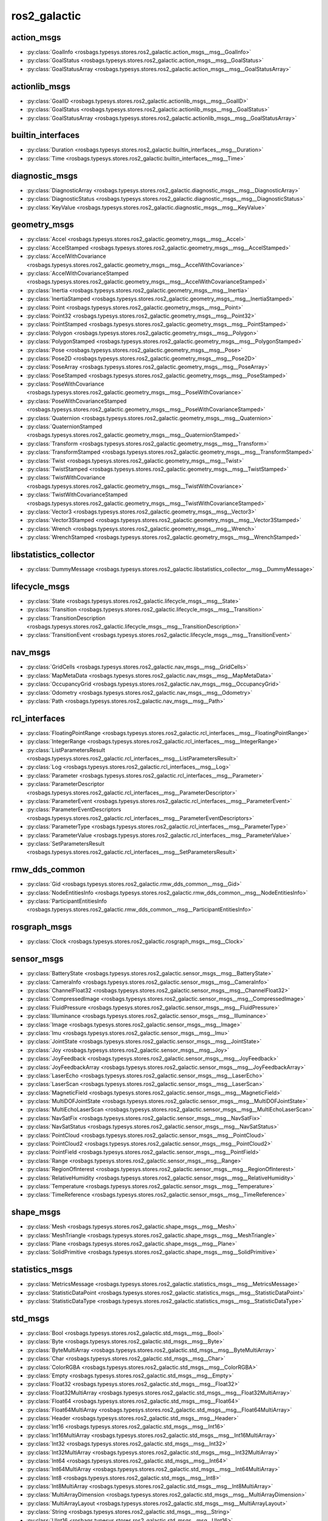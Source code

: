 ros2_galactic
=============
action_msgs
***********
- :py:class:`GoalInfo <rosbags.typesys.stores.ros2_galactic.action_msgs__msg__GoalInfo>`
- :py:class:`GoalStatus <rosbags.typesys.stores.ros2_galactic.action_msgs__msg__GoalStatus>`
- :py:class:`GoalStatusArray <rosbags.typesys.stores.ros2_galactic.action_msgs__msg__GoalStatusArray>`

actionlib_msgs
**************
- :py:class:`GoalID <rosbags.typesys.stores.ros2_galactic.actionlib_msgs__msg__GoalID>`
- :py:class:`GoalStatus <rosbags.typesys.stores.ros2_galactic.actionlib_msgs__msg__GoalStatus>`
- :py:class:`GoalStatusArray <rosbags.typesys.stores.ros2_galactic.actionlib_msgs__msg__GoalStatusArray>`

builtin_interfaces
******************
- :py:class:`Duration <rosbags.typesys.stores.ros2_galactic.builtin_interfaces__msg__Duration>`
- :py:class:`Time <rosbags.typesys.stores.ros2_galactic.builtin_interfaces__msg__Time>`

diagnostic_msgs
***************
- :py:class:`DiagnosticArray <rosbags.typesys.stores.ros2_galactic.diagnostic_msgs__msg__DiagnosticArray>`
- :py:class:`DiagnosticStatus <rosbags.typesys.stores.ros2_galactic.diagnostic_msgs__msg__DiagnosticStatus>`
- :py:class:`KeyValue <rosbags.typesys.stores.ros2_galactic.diagnostic_msgs__msg__KeyValue>`

geometry_msgs
*************
- :py:class:`Accel <rosbags.typesys.stores.ros2_galactic.geometry_msgs__msg__Accel>`
- :py:class:`AccelStamped <rosbags.typesys.stores.ros2_galactic.geometry_msgs__msg__AccelStamped>`
- :py:class:`AccelWithCovariance <rosbags.typesys.stores.ros2_galactic.geometry_msgs__msg__AccelWithCovariance>`
- :py:class:`AccelWithCovarianceStamped <rosbags.typesys.stores.ros2_galactic.geometry_msgs__msg__AccelWithCovarianceStamped>`
- :py:class:`Inertia <rosbags.typesys.stores.ros2_galactic.geometry_msgs__msg__Inertia>`
- :py:class:`InertiaStamped <rosbags.typesys.stores.ros2_galactic.geometry_msgs__msg__InertiaStamped>`
- :py:class:`Point <rosbags.typesys.stores.ros2_galactic.geometry_msgs__msg__Point>`
- :py:class:`Point32 <rosbags.typesys.stores.ros2_galactic.geometry_msgs__msg__Point32>`
- :py:class:`PointStamped <rosbags.typesys.stores.ros2_galactic.geometry_msgs__msg__PointStamped>`
- :py:class:`Polygon <rosbags.typesys.stores.ros2_galactic.geometry_msgs__msg__Polygon>`
- :py:class:`PolygonStamped <rosbags.typesys.stores.ros2_galactic.geometry_msgs__msg__PolygonStamped>`
- :py:class:`Pose <rosbags.typesys.stores.ros2_galactic.geometry_msgs__msg__Pose>`
- :py:class:`Pose2D <rosbags.typesys.stores.ros2_galactic.geometry_msgs__msg__Pose2D>`
- :py:class:`PoseArray <rosbags.typesys.stores.ros2_galactic.geometry_msgs__msg__PoseArray>`
- :py:class:`PoseStamped <rosbags.typesys.stores.ros2_galactic.geometry_msgs__msg__PoseStamped>`
- :py:class:`PoseWithCovariance <rosbags.typesys.stores.ros2_galactic.geometry_msgs__msg__PoseWithCovariance>`
- :py:class:`PoseWithCovarianceStamped <rosbags.typesys.stores.ros2_galactic.geometry_msgs__msg__PoseWithCovarianceStamped>`
- :py:class:`Quaternion <rosbags.typesys.stores.ros2_galactic.geometry_msgs__msg__Quaternion>`
- :py:class:`QuaternionStamped <rosbags.typesys.stores.ros2_galactic.geometry_msgs__msg__QuaternionStamped>`
- :py:class:`Transform <rosbags.typesys.stores.ros2_galactic.geometry_msgs__msg__Transform>`
- :py:class:`TransformStamped <rosbags.typesys.stores.ros2_galactic.geometry_msgs__msg__TransformStamped>`
- :py:class:`Twist <rosbags.typesys.stores.ros2_galactic.geometry_msgs__msg__Twist>`
- :py:class:`TwistStamped <rosbags.typesys.stores.ros2_galactic.geometry_msgs__msg__TwistStamped>`
- :py:class:`TwistWithCovariance <rosbags.typesys.stores.ros2_galactic.geometry_msgs__msg__TwistWithCovariance>`
- :py:class:`TwistWithCovarianceStamped <rosbags.typesys.stores.ros2_galactic.geometry_msgs__msg__TwistWithCovarianceStamped>`
- :py:class:`Vector3 <rosbags.typesys.stores.ros2_galactic.geometry_msgs__msg__Vector3>`
- :py:class:`Vector3Stamped <rosbags.typesys.stores.ros2_galactic.geometry_msgs__msg__Vector3Stamped>`
- :py:class:`Wrench <rosbags.typesys.stores.ros2_galactic.geometry_msgs__msg__Wrench>`
- :py:class:`WrenchStamped <rosbags.typesys.stores.ros2_galactic.geometry_msgs__msg__WrenchStamped>`

libstatistics_collector
***********************
- :py:class:`DummyMessage <rosbags.typesys.stores.ros2_galactic.libstatistics_collector__msg__DummyMessage>`

lifecycle_msgs
**************
- :py:class:`State <rosbags.typesys.stores.ros2_galactic.lifecycle_msgs__msg__State>`
- :py:class:`Transition <rosbags.typesys.stores.ros2_galactic.lifecycle_msgs__msg__Transition>`
- :py:class:`TransitionDescription <rosbags.typesys.stores.ros2_galactic.lifecycle_msgs__msg__TransitionDescription>`
- :py:class:`TransitionEvent <rosbags.typesys.stores.ros2_galactic.lifecycle_msgs__msg__TransitionEvent>`

nav_msgs
********
- :py:class:`GridCells <rosbags.typesys.stores.ros2_galactic.nav_msgs__msg__GridCells>`
- :py:class:`MapMetaData <rosbags.typesys.stores.ros2_galactic.nav_msgs__msg__MapMetaData>`
- :py:class:`OccupancyGrid <rosbags.typesys.stores.ros2_galactic.nav_msgs__msg__OccupancyGrid>`
- :py:class:`Odometry <rosbags.typesys.stores.ros2_galactic.nav_msgs__msg__Odometry>`
- :py:class:`Path <rosbags.typesys.stores.ros2_galactic.nav_msgs__msg__Path>`

rcl_interfaces
**************
- :py:class:`FloatingPointRange <rosbags.typesys.stores.ros2_galactic.rcl_interfaces__msg__FloatingPointRange>`
- :py:class:`IntegerRange <rosbags.typesys.stores.ros2_galactic.rcl_interfaces__msg__IntegerRange>`
- :py:class:`ListParametersResult <rosbags.typesys.stores.ros2_galactic.rcl_interfaces__msg__ListParametersResult>`
- :py:class:`Log <rosbags.typesys.stores.ros2_galactic.rcl_interfaces__msg__Log>`
- :py:class:`Parameter <rosbags.typesys.stores.ros2_galactic.rcl_interfaces__msg__Parameter>`
- :py:class:`ParameterDescriptor <rosbags.typesys.stores.ros2_galactic.rcl_interfaces__msg__ParameterDescriptor>`
- :py:class:`ParameterEvent <rosbags.typesys.stores.ros2_galactic.rcl_interfaces__msg__ParameterEvent>`
- :py:class:`ParameterEventDescriptors <rosbags.typesys.stores.ros2_galactic.rcl_interfaces__msg__ParameterEventDescriptors>`
- :py:class:`ParameterType <rosbags.typesys.stores.ros2_galactic.rcl_interfaces__msg__ParameterType>`
- :py:class:`ParameterValue <rosbags.typesys.stores.ros2_galactic.rcl_interfaces__msg__ParameterValue>`
- :py:class:`SetParametersResult <rosbags.typesys.stores.ros2_galactic.rcl_interfaces__msg__SetParametersResult>`

rmw_dds_common
**************
- :py:class:`Gid <rosbags.typesys.stores.ros2_galactic.rmw_dds_common__msg__Gid>`
- :py:class:`NodeEntitiesInfo <rosbags.typesys.stores.ros2_galactic.rmw_dds_common__msg__NodeEntitiesInfo>`
- :py:class:`ParticipantEntitiesInfo <rosbags.typesys.stores.ros2_galactic.rmw_dds_common__msg__ParticipantEntitiesInfo>`

rosgraph_msgs
*************
- :py:class:`Clock <rosbags.typesys.stores.ros2_galactic.rosgraph_msgs__msg__Clock>`

sensor_msgs
***********
- :py:class:`BatteryState <rosbags.typesys.stores.ros2_galactic.sensor_msgs__msg__BatteryState>`
- :py:class:`CameraInfo <rosbags.typesys.stores.ros2_galactic.sensor_msgs__msg__CameraInfo>`
- :py:class:`ChannelFloat32 <rosbags.typesys.stores.ros2_galactic.sensor_msgs__msg__ChannelFloat32>`
- :py:class:`CompressedImage <rosbags.typesys.stores.ros2_galactic.sensor_msgs__msg__CompressedImage>`
- :py:class:`FluidPressure <rosbags.typesys.stores.ros2_galactic.sensor_msgs__msg__FluidPressure>`
- :py:class:`Illuminance <rosbags.typesys.stores.ros2_galactic.sensor_msgs__msg__Illuminance>`
- :py:class:`Image <rosbags.typesys.stores.ros2_galactic.sensor_msgs__msg__Image>`
- :py:class:`Imu <rosbags.typesys.stores.ros2_galactic.sensor_msgs__msg__Imu>`
- :py:class:`JointState <rosbags.typesys.stores.ros2_galactic.sensor_msgs__msg__JointState>`
- :py:class:`Joy <rosbags.typesys.stores.ros2_galactic.sensor_msgs__msg__Joy>`
- :py:class:`JoyFeedback <rosbags.typesys.stores.ros2_galactic.sensor_msgs__msg__JoyFeedback>`
- :py:class:`JoyFeedbackArray <rosbags.typesys.stores.ros2_galactic.sensor_msgs__msg__JoyFeedbackArray>`
- :py:class:`LaserEcho <rosbags.typesys.stores.ros2_galactic.sensor_msgs__msg__LaserEcho>`
- :py:class:`LaserScan <rosbags.typesys.stores.ros2_galactic.sensor_msgs__msg__LaserScan>`
- :py:class:`MagneticField <rosbags.typesys.stores.ros2_galactic.sensor_msgs__msg__MagneticField>`
- :py:class:`MultiDOFJointState <rosbags.typesys.stores.ros2_galactic.sensor_msgs__msg__MultiDOFJointState>`
- :py:class:`MultiEchoLaserScan <rosbags.typesys.stores.ros2_galactic.sensor_msgs__msg__MultiEchoLaserScan>`
- :py:class:`NavSatFix <rosbags.typesys.stores.ros2_galactic.sensor_msgs__msg__NavSatFix>`
- :py:class:`NavSatStatus <rosbags.typesys.stores.ros2_galactic.sensor_msgs__msg__NavSatStatus>`
- :py:class:`PointCloud <rosbags.typesys.stores.ros2_galactic.sensor_msgs__msg__PointCloud>`
- :py:class:`PointCloud2 <rosbags.typesys.stores.ros2_galactic.sensor_msgs__msg__PointCloud2>`
- :py:class:`PointField <rosbags.typesys.stores.ros2_galactic.sensor_msgs__msg__PointField>`
- :py:class:`Range <rosbags.typesys.stores.ros2_galactic.sensor_msgs__msg__Range>`
- :py:class:`RegionOfInterest <rosbags.typesys.stores.ros2_galactic.sensor_msgs__msg__RegionOfInterest>`
- :py:class:`RelativeHumidity <rosbags.typesys.stores.ros2_galactic.sensor_msgs__msg__RelativeHumidity>`
- :py:class:`Temperature <rosbags.typesys.stores.ros2_galactic.sensor_msgs__msg__Temperature>`
- :py:class:`TimeReference <rosbags.typesys.stores.ros2_galactic.sensor_msgs__msg__TimeReference>`

shape_msgs
**********
- :py:class:`Mesh <rosbags.typesys.stores.ros2_galactic.shape_msgs__msg__Mesh>`
- :py:class:`MeshTriangle <rosbags.typesys.stores.ros2_galactic.shape_msgs__msg__MeshTriangle>`
- :py:class:`Plane <rosbags.typesys.stores.ros2_galactic.shape_msgs__msg__Plane>`
- :py:class:`SolidPrimitive <rosbags.typesys.stores.ros2_galactic.shape_msgs__msg__SolidPrimitive>`

statistics_msgs
***************
- :py:class:`MetricsMessage <rosbags.typesys.stores.ros2_galactic.statistics_msgs__msg__MetricsMessage>`
- :py:class:`StatisticDataPoint <rosbags.typesys.stores.ros2_galactic.statistics_msgs__msg__StatisticDataPoint>`
- :py:class:`StatisticDataType <rosbags.typesys.stores.ros2_galactic.statistics_msgs__msg__StatisticDataType>`

std_msgs
********
- :py:class:`Bool <rosbags.typesys.stores.ros2_galactic.std_msgs__msg__Bool>`
- :py:class:`Byte <rosbags.typesys.stores.ros2_galactic.std_msgs__msg__Byte>`
- :py:class:`ByteMultiArray <rosbags.typesys.stores.ros2_galactic.std_msgs__msg__ByteMultiArray>`
- :py:class:`Char <rosbags.typesys.stores.ros2_galactic.std_msgs__msg__Char>`
- :py:class:`ColorRGBA <rosbags.typesys.stores.ros2_galactic.std_msgs__msg__ColorRGBA>`
- :py:class:`Empty <rosbags.typesys.stores.ros2_galactic.std_msgs__msg__Empty>`
- :py:class:`Float32 <rosbags.typesys.stores.ros2_galactic.std_msgs__msg__Float32>`
- :py:class:`Float32MultiArray <rosbags.typesys.stores.ros2_galactic.std_msgs__msg__Float32MultiArray>`
- :py:class:`Float64 <rosbags.typesys.stores.ros2_galactic.std_msgs__msg__Float64>`
- :py:class:`Float64MultiArray <rosbags.typesys.stores.ros2_galactic.std_msgs__msg__Float64MultiArray>`
- :py:class:`Header <rosbags.typesys.stores.ros2_galactic.std_msgs__msg__Header>`
- :py:class:`Int16 <rosbags.typesys.stores.ros2_galactic.std_msgs__msg__Int16>`
- :py:class:`Int16MultiArray <rosbags.typesys.stores.ros2_galactic.std_msgs__msg__Int16MultiArray>`
- :py:class:`Int32 <rosbags.typesys.stores.ros2_galactic.std_msgs__msg__Int32>`
- :py:class:`Int32MultiArray <rosbags.typesys.stores.ros2_galactic.std_msgs__msg__Int32MultiArray>`
- :py:class:`Int64 <rosbags.typesys.stores.ros2_galactic.std_msgs__msg__Int64>`
- :py:class:`Int64MultiArray <rosbags.typesys.stores.ros2_galactic.std_msgs__msg__Int64MultiArray>`
- :py:class:`Int8 <rosbags.typesys.stores.ros2_galactic.std_msgs__msg__Int8>`
- :py:class:`Int8MultiArray <rosbags.typesys.stores.ros2_galactic.std_msgs__msg__Int8MultiArray>`
- :py:class:`MultiArrayDimension <rosbags.typesys.stores.ros2_galactic.std_msgs__msg__MultiArrayDimension>`
- :py:class:`MultiArrayLayout <rosbags.typesys.stores.ros2_galactic.std_msgs__msg__MultiArrayLayout>`
- :py:class:`String <rosbags.typesys.stores.ros2_galactic.std_msgs__msg__String>`
- :py:class:`UInt16 <rosbags.typesys.stores.ros2_galactic.std_msgs__msg__UInt16>`
- :py:class:`UInt16MultiArray <rosbags.typesys.stores.ros2_galactic.std_msgs__msg__UInt16MultiArray>`
- :py:class:`UInt32 <rosbags.typesys.stores.ros2_galactic.std_msgs__msg__UInt32>`
- :py:class:`UInt32MultiArray <rosbags.typesys.stores.ros2_galactic.std_msgs__msg__UInt32MultiArray>`
- :py:class:`UInt64 <rosbags.typesys.stores.ros2_galactic.std_msgs__msg__UInt64>`
- :py:class:`UInt64MultiArray <rosbags.typesys.stores.ros2_galactic.std_msgs__msg__UInt64MultiArray>`
- :py:class:`UInt8 <rosbags.typesys.stores.ros2_galactic.std_msgs__msg__UInt8>`
- :py:class:`UInt8MultiArray <rosbags.typesys.stores.ros2_galactic.std_msgs__msg__UInt8MultiArray>`

stereo_msgs
***********
- :py:class:`DisparityImage <rosbags.typesys.stores.ros2_galactic.stereo_msgs__msg__DisparityImage>`

tf2_msgs
********
- :py:class:`TF2Error <rosbags.typesys.stores.ros2_galactic.tf2_msgs__msg__TF2Error>`
- :py:class:`TFMessage <rosbags.typesys.stores.ros2_galactic.tf2_msgs__msg__TFMessage>`

trajectory_msgs
***************
- :py:class:`JointTrajectory <rosbags.typesys.stores.ros2_galactic.trajectory_msgs__msg__JointTrajectory>`
- :py:class:`JointTrajectoryPoint <rosbags.typesys.stores.ros2_galactic.trajectory_msgs__msg__JointTrajectoryPoint>`
- :py:class:`MultiDOFJointTrajectory <rosbags.typesys.stores.ros2_galactic.trajectory_msgs__msg__MultiDOFJointTrajectory>`
- :py:class:`MultiDOFJointTrajectoryPoint <rosbags.typesys.stores.ros2_galactic.trajectory_msgs__msg__MultiDOFJointTrajectoryPoint>`

unique_identifier_msgs
**********************
- :py:class:`UUID <rosbags.typesys.stores.ros2_galactic.unique_identifier_msgs__msg__UUID>`

visualization_msgs
******************
- :py:class:`ImageMarker <rosbags.typesys.stores.ros2_galactic.visualization_msgs__msg__ImageMarker>`
- :py:class:`InteractiveMarker <rosbags.typesys.stores.ros2_galactic.visualization_msgs__msg__InteractiveMarker>`
- :py:class:`InteractiveMarkerControl <rosbags.typesys.stores.ros2_galactic.visualization_msgs__msg__InteractiveMarkerControl>`
- :py:class:`InteractiveMarkerFeedback <rosbags.typesys.stores.ros2_galactic.visualization_msgs__msg__InteractiveMarkerFeedback>`
- :py:class:`InteractiveMarkerInit <rosbags.typesys.stores.ros2_galactic.visualization_msgs__msg__InteractiveMarkerInit>`
- :py:class:`InteractiveMarkerPose <rosbags.typesys.stores.ros2_galactic.visualization_msgs__msg__InteractiveMarkerPose>`
- :py:class:`InteractiveMarkerUpdate <rosbags.typesys.stores.ros2_galactic.visualization_msgs__msg__InteractiveMarkerUpdate>`
- :py:class:`Marker <rosbags.typesys.stores.ros2_galactic.visualization_msgs__msg__Marker>`
- :py:class:`MarkerArray <rosbags.typesys.stores.ros2_galactic.visualization_msgs__msg__MarkerArray>`
- :py:class:`MenuEntry <rosbags.typesys.stores.ros2_galactic.visualization_msgs__msg__MenuEntry>`
